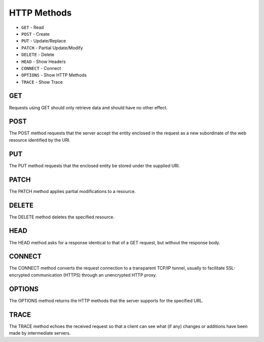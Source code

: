 HTTP Methods
============
* ``GET`` - Read
* ``POST`` - Create
* ``PUT`` - Update/Replace
* ``PATCH`` - Partial Update/Modify
* ``DELETE`` - Delete
* ``HEAD`` - Show Headers
* ``CONNECT`` - Connect
* ``OPTIONS`` - Show HTTP Methods
* ``TRACE`` - Show Trace


GET
---
Requests using GET should only retrieve data and should have no other effect.


POST
----
The POST method requests that the server accept the entity enclosed in the request as a new subordinate of the web resource identified by the URI.


PUT
---
The PUT method requests that the enclosed entity be stored under the supplied URI.


PATCH
-----
The PATCH method applies partial modifications to a resource.


DELETE
------
The DELETE method deletes the specified resource.


HEAD
----
The HEAD method asks for a response identical to that of a GET request, but without the response body.


CONNECT
-------
The CONNECT method converts the request connection to a transparent TCP/IP tunnel, usually to facilitate SSL-encrypted communication (HTTPS) through an unencrypted HTTP proxy.


OPTIONS
-------
The OPTIONS method returns the HTTP methods that the server supports for the specified URL.


TRACE
-----
The TRACE method echoes the received request so that a client can see what (if any) changes or additions have been made by intermediate servers.
